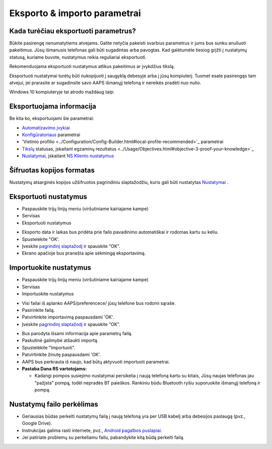 Eksporto & importo parametrai
**************************************************

Kada turėčiau eksportuoti parametrus?
==================================================
Būkite pasirengę nenumatytiems atvejams. Galite netyčia pakeisti svarbius parametrus ir jums bus sunku anuliuoti pakeitimus. Jūsų išmanusis telefonas gali būti sugadintas arba pavogtas. Kad galėtumėte tiesiog grįžti į nustatymų statusą, kuriame buvote, nustatymus reikia reguliariai eksportuoti.

Rekomenduojama eksportuoti nustatymus atlikus pakeitimus ar įvykdžius tikslą. 

Eksportuoti nustatymai turėtų būti nukopijuoti į saugyklą debesyje arba į jūsų kompiuterį. Tuomet esate pasirengęs tam atvejui, jei prarasite ar sugadinsite savo AAPS išmanųjį telefoną ir nereikės pradėti nuo nulio.

Windows 10 kompiuteryje tai atrodo maždaug taip:
  
.. image:: ../images/AAPS_ExImportSettingsWin.png
  :alt: AndroidAPS nuostatų failas - išmanusis telefonas prijungtas prie kompiuterio

Eksportuojama informacija
==================================================
Be kita ko, eksportuojami šie parametrai:

* `Automatizavimo įvykiai <../Usage/Automation.html>`_
* `Konfigūratoriaus <../Configuration/Config-Builder.html>`_ parametrai
* 'Vietinio profilio <../Configuration/Config-Builder.html#local-profile-recommended>`_ parametrai
* `Tikslų <../Usage/Objectives.html>`_ statusas, įskaitant egzaminų rezultatus <../Usage/Objectives.html#objective-3-proof-your-knowledge>`_
* `Nustatymai <../Configuration/Preferences.html>`_, įskaitant `NS Kliento nustatymus <../Configuration/Preferences.html#ns-client>`_

Šifruotas kopijos formatas
==================================================
Nustatymų atsarginės kopijos užšifruotos pagrindiniu slaptažodžiu, kuris gali būti nustatytas `Nustatymai <../Configuration/Preferences.html#master-password>`_ .


Eksportuoti nustatymus
==================================================
* Paspauskite trijų linijų meniu (viršutiniame kairiajame kampe)
* Servisas
* Eksportuoti nustatymus

.. image:: ../images/AAPS_ExportSettings1.png
  :alt: AndroidAPS eksportavimo nustatymai 1

* Eksporto data ir laikas bus pridėta prie failo pavadinimo automatiškai ir rodomas kartu su keliu.
* Spustelėkite "OK'.
* Įveskite `pagrindinį slaptažodį <../Configuration/Preferences.html#master-password>`_ ir spauskite "OK".
* Ekrano apačioje bus pranešta apie sėkmingą eksportavimą.

.. image:: ../images/AAPS_ExportSettings2.png
  :alt: AndroidAPS eksportavimo nustatymai 2
  
Importuokite nustatymus
==================================================
* Paspauskite trijų linijų meniu (viršutiniame kairiajame kampe)
* Servisas
* Importuokite nustatymus

.. image:: ../images/AAPS_ImportSettings1.png
  :alt: AndroidAPS importavimo nustatymai 1

* Visi failai iš aplanko AAPS/preferencece/ jūsų telefone bus rodomi sąraše.
* Pasirinkite failą.
* Patvirtinkite importavimą paspausdami 'OK'.
* Įveskite `pagrindinį slaptažodį <../Configuration/Preferences.html#master-password>`_ ir spauskite "OK".

.. image:: ../images/AAPS_ImportSettings2.png
  :alt: AndroidAPS importavimo nustatymai 2

* Bus parodyta išsami informacija apie parametrų failą.
* Paskutinė galimybė atšaukti importą.
* Spustelėkite "Importuoti".
* Patvirtinkite žinutę paspausdami 'OK'.
* AAPS bus perkrauta iš naujo, kad būtų aktyvuoti importuoti parametrai.

* **Pastaba Dana RS vartotojams:**

  * Kadangi pompos susiejimo nustatymai persikelia į naują telefoną kartu su kitais, Jūsų naujas telefonas jau "pažįsta" pompą, todėl nepradės BT paieškos. Rankiniu būdu Bluetooth ryšiu suporuokite išmanųjį telefoną ir pompą.
  
Nustatymų failo perkėlimas
==================================================
* Geriausias būdas perkelti nustatymų failą į naują telefoną yra per USB kabelį arba debesijos paslaugą (pvz., Google Drive).
* Instrukcijas galima rasti internete, pvz., `Android pagalbos puslapiai <https://support.google.com/android/answer/9064445?hl=en>`_.
* Jei patiriate problemų su perkeliamu failu, pabandykite kitą būdą perkelti failą.
